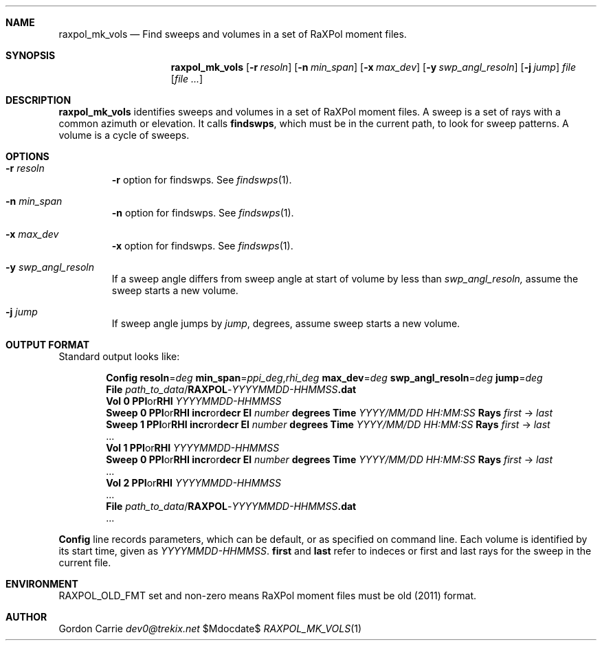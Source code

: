 .\" 
.\" Copyright (c) 2016, Gordon D. Carrie. All rights reserved.
.\" 
.\" Redistribution and use in source and binary forms, with or without
.\" modification, are permitted provided that the following conditions
.\" are met:
.\" 
.\"     * Redistributions of source code must retain the above copyright
.\"     notice, this list of conditions and the following disclaimer.
.\"     * Redistributions in binary form must reproduce the above copyright
.\"     notice, this list of conditions and the following disclaimer in the
.\"     documentation and/or other materials provided with the distribution.
.\" 
.\" THIS SOFTWARE IS PROVIDED BY THE COPYRIGHT HOLDERS AND CONTRIBUTORS
.\" "AS IS" AND ANY EXPRESS OR IMPLIED WARRANTIES, INCLUDING, BUT NOT
.\" LIMITED TO, THE IMPLIED WARRANTIES OF MERCHANTABILITY AND FITNESS FOR
.\" A PARTICULAR PURPOSE ARE DISCLAIMED. IN NO EVENT SHALL THE COPYRIGHT
.\" HOLDER OR CONTRIBUTORS BE LIABLE FOR ANY DIRECT, INDIRECT, INCIDENTAL,
.\" SPECIAL, EXEMPLARY, OR CONSEQUENTIAL DAMAGES (INCLUDING, BUT NOT LIMITED
.\" TO, PROCUREMENT OF SUBSTITUTE GOODS OR SERVICES; LOSS OF USE, DATA, OR
.\" PROFITS; OR BUSINESS INTERRUPTION) HOWEVER CAUSED AND ON ANY THEORY OF
.\" LIABILITY, WHETHER IN CONTRACT, STRICT LIABILITY, OR TORT (INCLUDING
.\" NEGLIGENCE OR OTHERWISE) ARISING IN ANY WAY OUT OF THE USE OF THIS
.\" SOFTWARE, EVEN IF ADVISED OF THE POSSIBILITY OF SUCH DAMAGE.
.\" 
.\" Please address questions and feedback to dev0@trekix.net
.\"
.Pp
.Dd $Mdocdate$
.Dt RAXPOL_MK_VOLS 1
.Sh NAME
.Nm raxpol_mk_vols
.Nd Find sweeps and volumes in a set of RaXPol moment files.
.Sh SYNOPSIS
.Nm raxpol_mk_vols
.Op Fl r Ar resoln
.Op Fl n Ar min_span
.Op Fl x Ar max_dev
.Op Fl y Ar swp_angl_resoln
.Op Fl j Ar jump
.Ar file
.Op Ar file ...
.Sh DESCRIPTION
.Nm raxpol_mk_vols
identifies sweeps and volumes in a set of RaXPol moment files. A sweep is a
set of rays with a common azimuth or elevation. It calls
.Nm findswps ,
which must be in the current path, to look for sweep patterns. A volume is a
cycle of sweeps.
.Sh OPTIONS
.Bl -tag -width angle
.It Fl r Ar resoln
.Fl r
option for findswps. See
.Xr findswps 1 .
.It Fl n Ar min_span
.Fl n
option for findswps. See
.Xr findswps 1 .
.It Fl x Ar max_dev
.Fl x
option for findswps. See
.Xr findswps 1 .
.It Fl y Ar swp_angl_resoln
If a sweep angle differs from sweep angle at start of volume by less
than
.Ar swp_angl_resoln,
assume the sweep starts a new volume.
.It Fl j Ar jump
If sweep angle jumps by
.Ar jump ,
degrees, assume sweep starts a new volume.
.Sh OUTPUT FORMAT
Standard output looks like:
.Bd -literal -offset indent
\fBConfig\fP \fBresoln\fP=\fIdeg\fP \fBmin_span\fP=\fIppi_deg\fP,\fIrhi_deg\fP \fBmax_dev\fP=\fIdeg\fP \fBswp_angl_resoln\fP=\fIdeg\fP \fBjump\fP=\fIdeg\fP
\fBFile\fP \fIpath_to_data\fP/\fBRAXPOL\fP-\fIYYYYMMDD-HHMMSS\fP\fB.dat\fP
\fBVol\fP \fB0\fP \fBPPI\fPor\fBRHI\fP \fIYYYYMMDD-HHMMSS\fP
\fBSweep\fP \fB0\fP \fBPPI\fPor\fBRHI\fP \fBincr\fPor\fBdecr\fP \fBEl\fP \fInumber\fP \fBdegrees\fP \fBTime\fP \fIYYYY/MM/DD\fP \fIHH:MM:SS\fP \fBRays\fP \fIfirst\fP -> \fIlast\fP
\fBSweep\fP \fB1\fP \fBPPI\fPor\fBRHI\fP \fBincr\fPor\fBdecr\fP \fBEl\fP \fInumber\fP \fBdegrees\fP \fBTime\fP \fIYYYY/MM/DD\fP \fIHH:MM:SS\fP \fBRays\fP \fIfirst\fP -> \fIlast\fP
 ...
\fBVol\fP \fB1\fP \fBPPI\fPor\fBRHI\fP \fIYYYYMMDD-HHMMSS\fP
\fBSweep\fP \fB0\fP \fBPPI\fPor\fBRHI\fP \fBincr\fPor\fBdecr\fP \fBEl\fP \fInumber\fP \fBdegrees\fP \fBTime\fP \fIYYYY/MM/DD\fP \fIHH:MM:SS\fP \fBRays\fP \fIfirst\fP -> \fIlast\fP
 ...
\fBVol\fP \fB2\fP \fBPPI\fPor\fBRHI\fP \fIYYYYMMDD-HHMMSS\fP
 ...
\fBFile\fP \fIpath_to_data\fP/\fBRAXPOL\fP-\fIYYYYMMDD-HHMMSS\fP\fB.dat\fP
 ...

.Ed
\fBConfig\fP line records parameters, which can be default, or as specified on command line.
Each volume is identified by its start time, given as \fIYYYYMMDD-HHMMSS\fP.
\fBfirst\fP and \fBlast\fP refer to indeces or first and last rays for the sweep in the current file.
.Sh ENVIRONMENT
.Ev RAXPOL_OLD_FMT
set and non-zero means RaXPol moment files must be old (2011) format.
.Sh AUTHOR
.An Gordon Carrie
.Mt dev0@trekix.net
